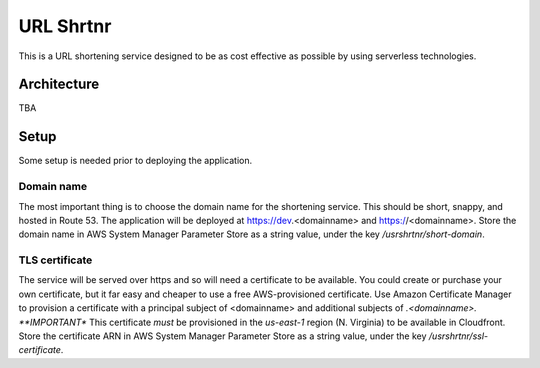 ==========
URL Shrtnr
==========

This is a URL shortening service designed to be as cost effective as possible
by using serverless technologies.

Architecture
------------

TBA

Setup
-----
Some setup is needed prior to deploying the application.

Domain name
...........
The most important thing is to choose the domain name for the shortening
service.  This should be short, snappy, and hosted in Route 53.  The
application will be deployed at https://dev.<domainname> and
https://<domainname>.
Store the domain name in AWS System Manager Parameter Store as a string
value, under the key `/usrshrtnr/short-domain`.

TLS certificate
...............
The service will be served over https and so will need a certificate to be
available.  You could create or purchase your own certificate, but it far easy
and cheaper to use a free AWS-provisioned certificate.  Use Amazon Certificate
Manager to provision a certificate with a principal subject of <domainname> and
additional subjects of *.<domainname>.  **IMPORTANT** This certificate *must*
be provisioned in the `us-east-1` region (N. Virginia) to be available in
Cloudfront.
Store the certificate ARN in AWS System Manager Parameter Store as a string
value, under the key `/usrshrtnr/ssl-certificate`.